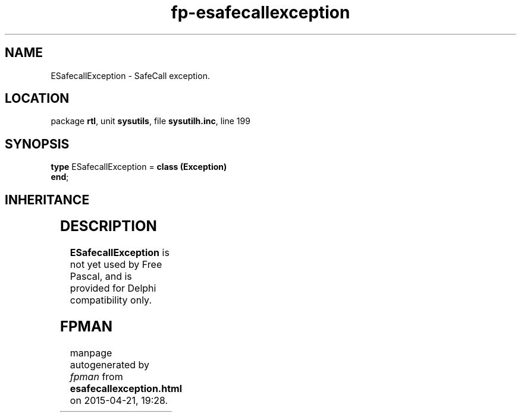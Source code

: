 .\" file autogenerated by fpman
.TH "fp-esafecallexception" 3 "2014-03-14" "fpman" "Free Pascal Programmer's Manual"
.SH NAME
ESafecallException - SafeCall exception.
.SH LOCATION
package \fBrtl\fR, unit \fBsysutils\fR, file \fBsysutilh.inc\fR, line 199
.SH SYNOPSIS
\fBtype\fR ESafecallException = \fBclass (Exception)\fR
.br
\fBend\fR;
.SH INHERITANCE
.TS
l l
l l
l l.
\fBESafecallException\fR	SafeCall exception.
\fBException\fR	Base class of all exceptions.
\fBTObject\fR	Base class of all classes.
.TE
.SH DESCRIPTION
\fBESafecallException\fR is not yet used by Free Pascal, and is provided for Delphi compatibility only.


.SH FPMAN
manpage autogenerated by \fIfpman\fR from \fBesafecallexception.html\fR on 2015-04-21, 19:28.

